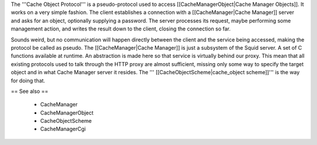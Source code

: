 The '''Cache Object Protocol''' is a pseudo-protocol used to access [[CacheManagerObject|Cache Manager Objects]]. It works on a very simple fashion. The client establishes a connection with a [[CacheManager|Cache Manager]] server and asks for an object, optionally supplying a password. The server processes its request, maybe performing some management action, and writes the result down to the client, closing the connection so far.

Sounds weird, but no communication will happen directly between the client and the service being accessed, making the protocol be called as pseudo. The [[CacheManager|Cache Manager]] is just a subsystem of the Squid server. A set of C functions available at runtime. An abstraction is made here so that service is virtually behind our proxy. This mean that all existing protocols used to talk through the HTTP proxy are almost sufficient, missing only some way to specify the target object and in what Cache Manager server it resides. The ''' [[CacheObjectScheme|cache_object scheme]]''' is the way for doing that.

== See also ==

 * CacheManager
 * CacheManagerObject
 * CacheObjectScheme
 * CacheManagerCgi
